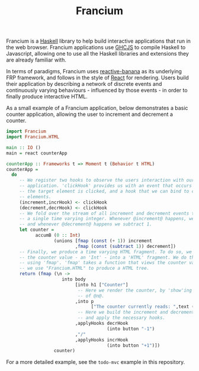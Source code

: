 #+TITLE: Francium

Francium is a [[http://haskell.org][Haskell]] library to help build interactive applications
that run in the web browser. Francium applications use [[https://github.com/ghcjs/ghcjs][GHCJS]] to
compile Haskell to Javascript, allowing one to use all the Haskell
libraries and extensions they are already familiar with.

In terms of paradigms, Francium uses [[https://wiki.haskell.org/reactive-banana][reactive-banana]] as its underlying
FRP framework, and follows in the style of [[https://facebook.github.io/react][React]] for rendering. Users
build their application by describing a network of discrete events and
continuously varying behaviours - influenced by those events - in
order to finally produce interactive HTML.

As a small example of a Francium application, below demonstrates a
basic counter application, allowing the user to increment and
decrement a counter.

#+BEGIN_SRC haskell
  import Francium
  import Francium.HTML

  main :: IO ()
  main = react counterApp

  counterApp :: Frameworks t => Moment t (Behavior t HTML)
  counterApp =
    do
       -- We register two hooks to observe the users interaction with our
       -- application. 'clickHook' provides us with an event that occurs whenever
       -- the target element is clicked, and a hook that we can bind to clickable
       -- elements.
       (increment,incrHook) <- clickHook
       (decrement,decrHook) <- clickHook
       -- We fold over the stream of all increment and decrement events to produce
       -- a single time varying integer. Whenever @increment@ happens, we add 1
       -- and whenever @decrement@ happens we subtract 1.
       let counter =
             accumB (0 :: Int)
                    (unions [fmap (const (+ 1)) increment
                            ,fmap (const (subtract 1)) decrement])
       -- Finally, we produce a time varying HTML fragment. To do so, we transform
       -- the counter value - an 'Int' - into a 'HTML' fragment. We do this by
       -- using 'fmap'. 'fmap' takes a function that views the counter value, and
       -- we use "Francium.HTML" to produce a HTML tree. 
       return (fmap (\n ->
                       into body
                            [into h1 ["Counter"]
                             -- Here we render the counter, by 'show'ing the value
                             -- of @n@.
                            ,into p
                                  ["The counter currently reads: ",text (show n)]
                             -- Here we build the increment and decrement buttons
                             -- and apply the necessary hooks.
                            ,applyHooks decrHook
                                        (into button "-1")
                            ,"/"
                            ,applyHooks incrHook
                                        (into button "+1")])
                    counter)
#+END_SRC

For a more detailed example, see the =todo-mvc= example in this repository.
